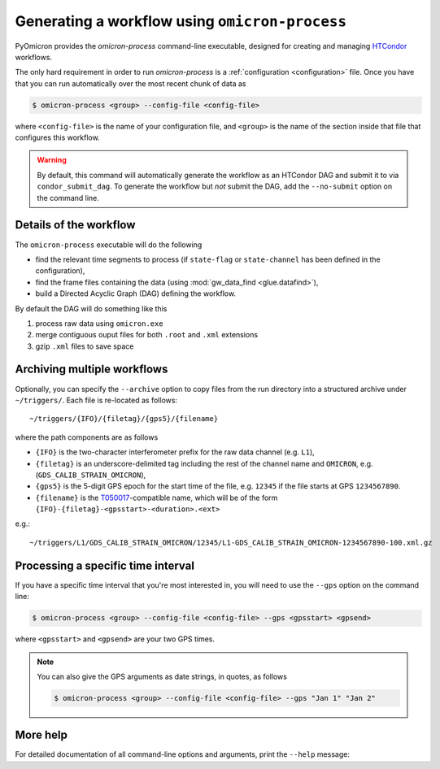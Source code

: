 
Generating a workflow using ``omicron-process``
###############################################

PyOmicron provides the `omicron-process` command-line executable, designed for creating and managing `HTCondor <https://research.cs.wisc.edu/htcondor/>`_ workflows.

The only hard requirement in order to run `omicron-process` is a :ref:`configuration <configuration>` file. Once you have that you can run automatically over the most recent chunk of data as

.. code-block:: bash

   $ omicron-process <group> --config-file <config-file>

where ``<config-file>`` is the name of your configuration file, and ``<group>`` is the name of the section inside that file that configures this workflow.

.. warning::

   By default, this command will automatically generate the workflow as an
   HTCondor DAG and submit it to via ``condor_submit_dag``.
   To generate the workflow but *not* submit the DAG, add the ``--no-submit``
   option on the command line.

-----------------------
Details of the workflow
-----------------------

The ``omicron-process`` executable will do the following

* find the relevant time segments to process (if ``state-flag`` or ``state-channel`` has been defined in the configuration),
* find the frame files containing the data (using :mod:`gw_data_find <glue.datafind>`),
* build a Directed Acyclic Graph (DAG) defining the workflow.

By default the DAG will do something like this

#. process raw data using ``omicron.exe``
#. merge contiguous ouput files for both ``.root`` and ``.xml`` extensions
#. gzip ``.xml`` files to save space

----------------------------
Archiving multiple workflows
----------------------------

Optionally, you can specify the ``--archive`` option to copy files from the run directory into a structured archive under ``~/triggers/``. Each file is re-located as follows::

   ~/triggers/{IFO}/{filetag}/{gps5}/{filename}

where the path components are as follows

* ``{IFO}`` is the two-character interferometer prefix for the raw data channel (e.g. ``L1``),
* ``{filetag}`` is an underscore-delimited tag including the rest of the channel name and ``OMICRON``, e.g. (``GDS_CALIB_STRAIN_OMICRON``),
* ``{gps5}`` is the 5-digit GPS epoch for the start time of the file, e.g. ``12345`` if the file starts at GPS ``1234567890``.
* ``{filename}`` is the `T050017 <https://dcc.ligo.org/LIGO-T050017/>`_-compatible name, which will be of the form ``{IFO}-{filetag}-<gpsstart>-<duration>.<ext>``

e.g.::

   ~/triggers/L1/GDS_CALIB_STRAIN_OMICRON/12345/L1-GDS_CALIB_STRAIN_OMICRON-1234567890-100.xml.gz

-----------------------------------
Processing a specific time interval
-----------------------------------

If you have a specific time interval that you're most interested in, you will need to use the ``--gps`` option on the command line:

.. code-block:: bash

   $ omicron-process <group> --config-file <config-file> --gps <gpsstart> <gpsend>

where ``<gpsstart>`` and ``<gpsend>`` are your two GPS times.

.. note::

   You can also give the GPS arguments as date strings, in quotes, as follows

   .. code-block:: bash

      $ omicron-process <group> --config-file <config-file> --gps "Jan 1" "Jan 2"

---------
More help
---------

For detailed documentation of all command-line options and arguments, print the ``--help`` message:

.. command-output:: omicron-process --help
